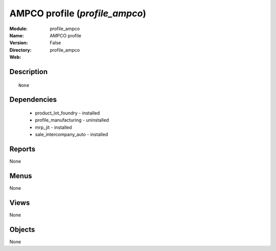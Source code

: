 
AMPCO profile (*profile_ampco*)
===============================
:Module: profile_ampco
:Name: AMPCO profile
:Version: False
:Directory: profile_ampco
:Web: 

Description
-----------

::

  None

Dependencies
------------

 * product_lot_foundry - installed
 * profile_manufacturing - uninstalled
 * mrp_jit - installed
 * sale_intercompany_auto - installed

Reports
-------

None


Menus
-------


None


Views
-----


None



Objects
-------

None
